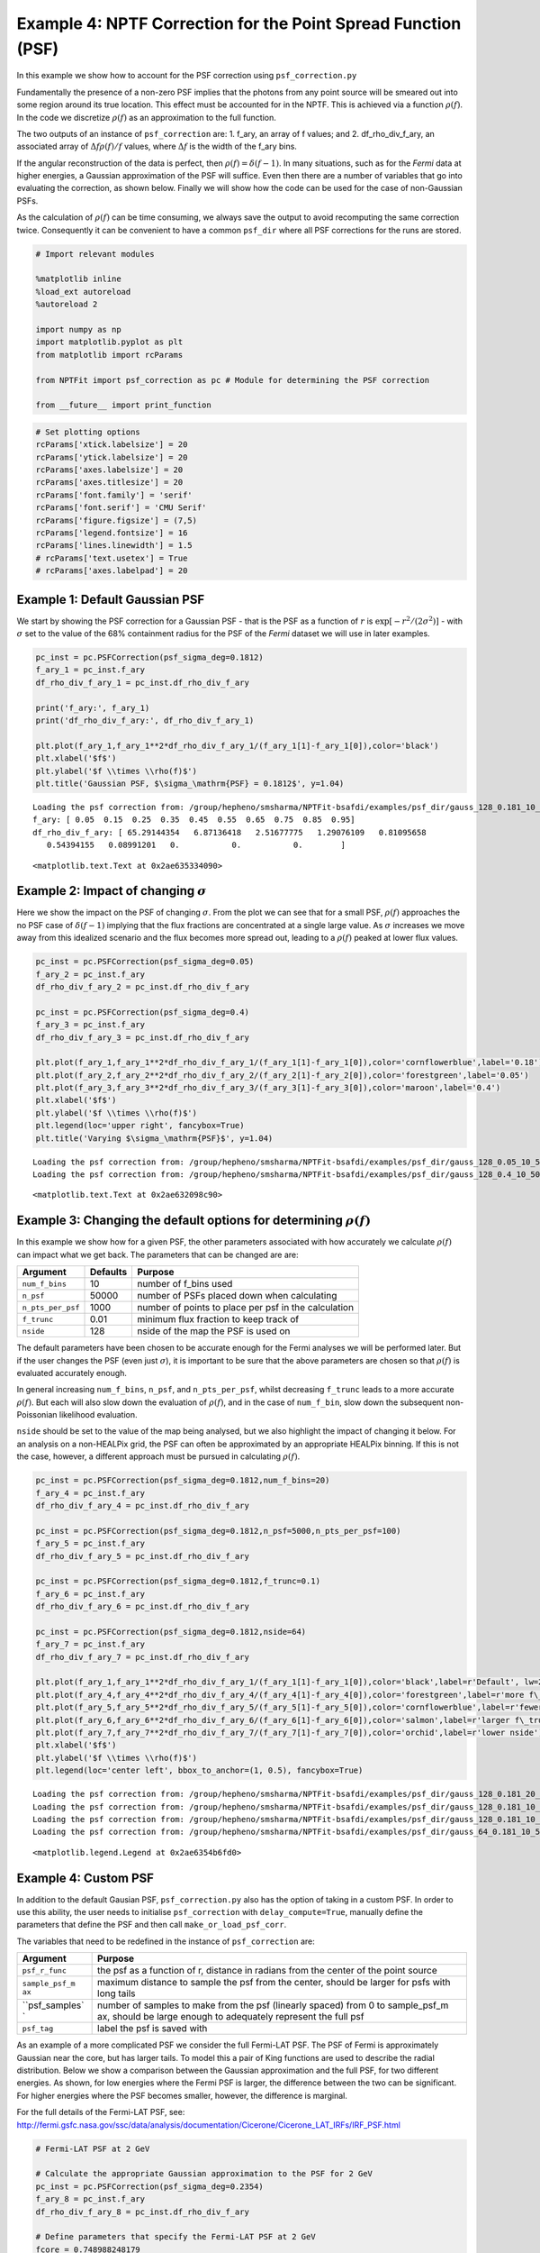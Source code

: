 
Example 4: NPTF Correction for the Point Spread Function (PSF)
==============================================================

In this example we show how to account for the PSF correction using
``psf_correction.py``

Fundamentally the presence of a non-zero PSF implies that the photons
from any point source will be smeared out into some region around its
true location. This effect must be accounted for in the NPTF. This is
achieved via a function :math:`\rho(f)`. In the code we discretize
:math:`\rho(f)` as an approximation to the full function.

The two outputs of an instance of ``psf_correction`` are: 1. f\_ary, an
array of f values; and 2. df\_rho\_div\_f\_ary, an associated array of
:math:`\Delta f \rho(f)/f` values, where :math:`\Delta f` is the width
of the f\_ary bins.

If the angular reconstruction of the data is perfect, then
:math:`\rho(f) = \delta(f-1)`. In many situations, such as for the
*Fermi* data at higher energies, a Gaussian approximation of the PSF
will suffice. Even then there are a number of variables that go into
evaluating the correction, as shown below. Finally we will show how the
code can be used for the case of non-Gaussian PSFs.

As the calculation of :math:`\rho(f)` can be time consuming, we always
save the output to avoid recomputing the same correction twice.
Consequently it can be convenient to have a common ``psf_dir`` where all
PSF corrections for the runs are stored.

.. code:: python

    # Import relevant modules
    
    %matplotlib inline
    %load_ext autoreload
    %autoreload 2
    
    import numpy as np
    import matplotlib.pyplot as plt
    from matplotlib import rcParams
    
    from NPTFit import psf_correction as pc # Module for determining the PSF correction
    
    from __future__ import print_function

.. code:: python

    # Set plotting options
    rcParams['xtick.labelsize'] = 20
    rcParams['ytick.labelsize'] = 20
    rcParams['axes.labelsize'] = 20
    rcParams['axes.titlesize'] = 20
    rcParams['font.family'] = 'serif'
    rcParams['font.serif'] = 'CMU Serif'
    rcParams['figure.figsize'] = (7,5)
    rcParams['legend.fontsize'] = 16
    rcParams['lines.linewidth'] = 1.5
    # rcParams['text.usetex'] = True
    # rcParams['axes.labelpad'] = 20

Example 1: Default Gaussian PSF
-------------------------------

We start by showing the PSF correction for a Gaussian PSF - that is the
PSF as a function of :math:`r` is
:math:`\exp \left[ -r^2 / (2\sigma^2) \right]` - with :math:`\sigma` set
to the value of the 68% containment radius for the PSF of the *Fermi*
dataset we will use in later examples.

.. code:: python

    pc_inst = pc.PSFCorrection(psf_sigma_deg=0.1812)
    f_ary_1 = pc_inst.f_ary
    df_rho_div_f_ary_1 = pc_inst.df_rho_div_f_ary
    
    print('f_ary:', f_ary_1)
    print('df_rho_div_f_ary:', df_rho_div_f_ary_1)
    
    plt.plot(f_ary_1,f_ary_1**2*df_rho_div_f_ary_1/(f_ary_1[1]-f_ary_1[0]),color='black')
    plt.xlabel('$f$')
    plt.ylabel('$f \\times \\rho(f)$')
    plt.title('Gaussian PSF, $\sigma_\mathrm{PSF} = 0.1812$', y=1.04)


.. parsed-literal::

    Loading the psf correction from: /group/hepheno/smsharma/NPTFit-bsafdi/examples/psf_dir/gauss_128_0.181_10_50000_1000_0.01.npy
    f_ary: [ 0.05  0.15  0.25  0.35  0.45  0.55  0.65  0.75  0.85  0.95]
    df_rho_div_f_ary: [ 65.29144354   6.87136418   2.51677775   1.29076109   0.81095658
       0.54394155   0.08991201   0.           0.           0.        ]




.. parsed-literal::

    <matplotlib.text.Text at 0x2ae635334090>




.. image:: Example4_PSF_Correction_files/Example4_PSF_Correction_6_2.png


Example 2: Impact of changing :math:`\sigma`
--------------------------------------------

Here we show the impact on the PSF of changing :math:`\sigma`. From the
plot we can see that for a small PSF, :math:`\rho(f)` approaches the no
PSF case of :math:`\delta(f-1)` implying that the flux fractions are
concentrated at a single large value. As :math:`\sigma` increases we
move away from this idealized scenario and the flux becomes more spread
out, leading to a :math:`\rho(f)` peaked at lower flux values.

.. code:: python

    pc_inst = pc.PSFCorrection(psf_sigma_deg=0.05)
    f_ary_2 = pc_inst.f_ary
    df_rho_div_f_ary_2 = pc_inst.df_rho_div_f_ary
    
    pc_inst = pc.PSFCorrection(psf_sigma_deg=0.4)
    f_ary_3 = pc_inst.f_ary
    df_rho_div_f_ary_3 = pc_inst.df_rho_div_f_ary
    
    plt.plot(f_ary_1,f_ary_1**2*df_rho_div_f_ary_1/(f_ary_1[1]-f_ary_1[0]),color='cornflowerblue',label='0.18')
    plt.plot(f_ary_2,f_ary_2**2*df_rho_div_f_ary_2/(f_ary_2[1]-f_ary_2[0]),color='forestgreen',label='0.05')
    plt.plot(f_ary_3,f_ary_3**2*df_rho_div_f_ary_3/(f_ary_3[1]-f_ary_3[0]),color='maroon',label='0.4')
    plt.xlabel('$f$')
    plt.ylabel('$f \\times \\rho(f)$')
    plt.legend(loc='upper right', fancybox=True)
    plt.title('Varying $\sigma_\mathrm{PSF}$', y=1.04)


.. parsed-literal::

    Loading the psf correction from: /group/hepheno/smsharma/NPTFit-bsafdi/examples/psf_dir/gauss_128_0.05_10_50000_1000_0.01.npy
    Loading the psf correction from: /group/hepheno/smsharma/NPTFit-bsafdi/examples/psf_dir/gauss_128_0.4_10_50000_1000_0.01.npy




.. parsed-literal::

    <matplotlib.text.Text at 0x2ae632098c90>




.. image:: Example4_PSF_Correction_files/Example4_PSF_Correction_9_2.png


Example 3: Changing the default options for determining :math:`\rho(f)`
-----------------------------------------------------------------------

In this example we show how for a given PSF, the other parameters
associated with how accurately we calculate :math:`\rho(f)` can impact
what we get back. The parameters that can be changed are are:

+---------------------+------------+--------------------------------------------------------+
| Argument            | Defaults   | Purpose                                                |
+=====================+============+========================================================+
| ``num_f_bins``      | 10         | number of f\_bins used                                 |
+---------------------+------------+--------------------------------------------------------+
| ``n_psf``           | 50000      | number of PSFs placed down when calculating            |
+---------------------+------------+--------------------------------------------------------+
| ``n_pts_per_psf``   | 1000       | number of points to place per psf in the calculation   |
+---------------------+------------+--------------------------------------------------------+
| ``f_trunc``         | 0.01       | minimum flux fraction to keep track of                 |
+---------------------+------------+--------------------------------------------------------+
| ``nside``           | 128        | nside of the map the PSF is used on                    |
+---------------------+------------+--------------------------------------------------------+

The default parameters have been chosen to be accurate enough for the
Fermi analyses we will be performed later. But if the user changes the
PSF (even just :math:`\sigma`), it is important to be sure that the
above parameters are chosen so that :math:`\rho(f)` is evaluated
accurately enough.

In general increasing ``num_f_bins``, ``n_psf``, and ``n_pts_per_psf``,
whilst decreasing ``f_trunc`` leads to a more accurate :math:`\rho(f)`.
But each will also slow down the evaluation of :math:`\rho(f)`, and in
the case of ``num_f_bin``, slow down the subsequent non-Poissonian
likelihood evaluation.

``nside`` should be set to the value of the map being analysed, but we
also highlight the impact of changing it below. For an analysis on a
non-HEALPix grid, the PSF can often be approximated by an appropriate
HEALPix binning. If this is not the case, however, a different approach
must be pursued in calculating :math:`\rho(f)`.

.. code:: python

    pc_inst = pc.PSFCorrection(psf_sigma_deg=0.1812,num_f_bins=20)
    f_ary_4 = pc_inst.f_ary
    df_rho_div_f_ary_4 = pc_inst.df_rho_div_f_ary
    
    pc_inst = pc.PSFCorrection(psf_sigma_deg=0.1812,n_psf=5000,n_pts_per_psf=100)
    f_ary_5 = pc_inst.f_ary
    df_rho_div_f_ary_5 = pc_inst.df_rho_div_f_ary
    
    pc_inst = pc.PSFCorrection(psf_sigma_deg=0.1812,f_trunc=0.1)
    f_ary_6 = pc_inst.f_ary
    df_rho_div_f_ary_6 = pc_inst.df_rho_div_f_ary
    
    pc_inst = pc.PSFCorrection(psf_sigma_deg=0.1812,nside=64)
    f_ary_7 = pc_inst.f_ary
    df_rho_div_f_ary_7 = pc_inst.df_rho_div_f_ary
    
    plt.plot(f_ary_1,f_ary_1**2*df_rho_div_f_ary_1/(f_ary_1[1]-f_ary_1[0]),color='black',label=r'Default', lw=2.2)
    plt.plot(f_ary_4,f_ary_4**2*df_rho_div_f_ary_4/(f_ary_4[1]-f_ary_4[0]),color='forestgreen',label=r'more f\_bins')
    plt.plot(f_ary_5,f_ary_5**2*df_rho_div_f_ary_5/(f_ary_5[1]-f_ary_5[0]),color='cornflowerblue',label=r'fewer points')
    plt.plot(f_ary_6,f_ary_6**2*df_rho_div_f_ary_6/(f_ary_6[1]-f_ary_6[0]),color='salmon',label=r'larger f\_trunc')
    plt.plot(f_ary_7,f_ary_7**2*df_rho_div_f_ary_7/(f_ary_7[1]-f_ary_7[0]),color='orchid',label=r'lower nside')
    plt.xlabel('$f$')
    plt.ylabel('$f \\times \\rho(f)$')
    plt.legend(loc='center left', bbox_to_anchor=(1, 0.5), fancybox=True)


.. parsed-literal::

    Loading the psf correction from: /group/hepheno/smsharma/NPTFit-bsafdi/examples/psf_dir/gauss_128_0.181_20_50000_1000_0.01.npy
    Loading the psf correction from: /group/hepheno/smsharma/NPTFit-bsafdi/examples/psf_dir/gauss_128_0.181_10_5000_100_0.01.npy
    Loading the psf correction from: /group/hepheno/smsharma/NPTFit-bsafdi/examples/psf_dir/gauss_128_0.181_10_50000_1000_0.1.npy
    Loading the psf correction from: /group/hepheno/smsharma/NPTFit-bsafdi/examples/psf_dir/gauss_64_0.181_10_50000_1000_0.01.npy




.. parsed-literal::

    <matplotlib.legend.Legend at 0x2ae6354b6fd0>




.. image:: Example4_PSF_Correction_files/Example4_PSF_Correction_12_2.png


Example 4: Custom PSF
---------------------

In addition to the default Gausian PSF, ``psf_correction.py`` also has
the option of taking in a custom PSF. In order to use this ability, the
user needs to initialise ``psf_correction`` with ``delay_compute=True``,
manually define the parameters that define the PSF and then call
``make_or_load_psf_corr``.

The variables that need to be redefined in the instance of
``psf_correction`` are:

+----------------+----------------+
| Argument       | Purpose        |
+================+================+
| ``psf_r_func`` | the psf as a   |
|                | function of r, |
|                | distance in    |
|                | radians from   |
|                | the center of  |
|                | the point      |
|                | source         |
+----------------+----------------+
| ``sample_psf_m | maximum        |
| ax``           | distance to    |
|                | sample the psf |
|                | from the       |
|                | center, should |
|                | be larger for  |
|                | psfs with long |
|                | tails          |
+----------------+----------------+
| ``psf_samples` | number of      |
| `              | samples to     |
|                | make from the  |
|                | psf (linearly  |
|                | spaced) from 0 |
|                | to             |
|                | sample\_psf\_m |
|                | ax,            |
|                | should be      |
|                | large enough   |
|                | to adequately  |
|                | represent the  |
|                | full psf       |
+----------------+----------------+
| ``psf_tag``    | label the psf  |
|                | is saved with  |
+----------------+----------------+

As an example of a more complicated PSF we consider the full Fermi-LAT
PSF. The PSF of Fermi is approximately Gaussian near the core, but has
larger tails. To model this a pair of King functions are used to
describe the radial distribution. Below we show a comparison between the
Gaussian approximation and the full PSF, for two different energies. As
shown, for low energies where the Fermi PSF is larger, the difference
between the two can be significant. For higher energies where the PSF
becomes smaller, however, the difference is marginal.

For the full details of the Fermi-LAT PSF, see:
http://fermi.gsfc.nasa.gov/ssc/data/analysis/documentation/Cicerone/Cicerone\_LAT\_IRFs/IRF\_PSF.html

.. code:: python

    # Fermi-LAT PSF at 2 GeV
    
    # Calculate the appropriate Gaussian approximation to the PSF for 2 GeV
    pc_inst = pc.PSFCorrection(psf_sigma_deg=0.2354)
    f_ary_8 = pc_inst.f_ary
    df_rho_div_f_ary_8 = pc_inst.df_rho_div_f_ary
    
    # Define parameters that specify the Fermi-LAT PSF at 2 GeV
    fcore = 0.748988248179
    score = 0.428653790656
    gcore = 7.82363229341
    stail = 0.715962650769
    gtail = 3.61883748683
    spe = 0.00456544262478
    
    # Define the full PSF in terms of two King functions
    def king_fn(x, sigma, gamma):
        return 1./(2.*np.pi*sigma**2.)*(1.-1./gamma)*(1.+(x**2./(2.*gamma*sigma**2.)))**(-gamma)
    
    def Fermi_PSF(r):
        return fcore*king_fn(r/spe,score,gcore) + (1-fcore)*king_fn(r/spe,stail,gtail)
    
    # Modify the relevant parameters in pc_inst and then make or load the PSF
    pc_inst = pc.PSFCorrection(delay_compute=True)
    pc_inst.psf_r_func = lambda r: Fermi_PSF(r)
    pc_inst.sample_psf_max = 10.*spe*(score+stail)/2.
    pc_inst.psf_samples = 10000
    pc_inst.psf_tag = 'Fermi_PSF_2GeV'
    pc_inst.make_or_load_psf_corr()
    
    # Extract f_ary and df_rho_div_f_ary as usual
    f_ary_9 = pc_inst.f_ary
    df_rho_div_f_ary_9 = pc_inst.df_rho_div_f_ary
    
    plt.plot(f_ary_8,f_ary_8**2*df_rho_div_f_ary_8/(f_ary_8[1]-f_ary_8[0]),color='maroon',label='Gauss PSF')
    plt.plot(f_ary_8,f_ary_9**2*df_rho_div_f_ary_9/(f_ary_9[1]-f_ary_9[0]),color='forestgreen',label='Fermi PSF')
    plt.xlabel('$f$')
    plt.ylabel('$f \\times \\rho(f)$')
    plt.legend(loc='upper right', fancybox=True)


.. parsed-literal::

    Loading the psf correction from: /group/hepheno/smsharma/NPTFit-bsafdi/examples/psf_dir/gauss_128_0.235_10_50000_1000_0.01.npy
    Loading the psf correction from: /group/hepheno/smsharma/NPTFit-bsafdi/examples/psf_dir/Fermi_PSF_2GeV.npy




.. parsed-literal::

    <matplotlib.legend.Legend at 0x2ae635b78850>




.. image:: Example4_PSF_Correction_files/Example4_PSF_Correction_15_2.png


.. code:: python

    # Fermi-LAT PSF at 20 GeV
    
    # Calculate the appropriate Gaussian approximation to the PSF for 20 GeV
    pc_inst = pc.PSFCorrection(psf_sigma_deg=0.05529)
    f_ary_10 = pc_inst.f_ary
    df_rho_div_f_ary_10 = pc_inst.df_rho_div_f_ary
    
    # Define parameters that specify the Fermi-LAT PSF at 20 GeV
    fcore = 0.834725201378
    score = 0.498192326976
    gcore = 6.32075520959
    stail = 1.06648424558
    gtail = 4.49677834267
    spe = 0.000943339426754
    
    # Define the full PSF in terms of two King functions
    def king_fn(x, sigma, gamma):
        return 1./(2.*np.pi*sigma**2.)*(1.-1./gamma)*(1.+(x**2./(2.*gamma*sigma**2.)))**(-gamma)
    
    def Fermi_PSF(r):
        return fcore*king_fn(r/spe,score,gcore) + (1-fcore)*king_fn(r/spe,stail,gtail)
    
    # Modify the relevant parameters in pc_inst and then make or load the PSF
    pc_inst = pc.PSFCorrection(delay_compute=True)
    pc_inst.psf_r_func = lambda r: Fermi_PSF(r)
    pc_inst.sample_psf_max = 10.*spe*(score+stail)/2.
    pc_inst.psf_samples = 10000
    pc_inst.psf_tag = 'Fermi_PSF_20GeV'
    pc_inst.make_or_load_psf_corr()
    
    # Extract f_ary and df_rho_div_f_ary as usual
    f_ary_11 = pc_inst.f_ary
    df_rho_div_f_ary_11 = pc_inst.df_rho_div_f_ary
    
    plt.plot(f_ary_10,f_ary_10**2*df_rho_div_f_ary_10/(f_ary_10[1]-f_ary_10[0]),color='maroon',label='Gauss PSF')
    plt.plot(f_ary_11,f_ary_11**2*df_rho_div_f_ary_11/(f_ary_11[1]-f_ary_11[0]),color='forestgreen',label='Fermi PSF')
    plt.xlabel('$f$')
    plt.ylabel('$f \\times \\rho(f)$')
    plt.legend(loc='upper left', fancybox=True)


.. parsed-literal::

    Loading the psf correction from: /group/hepheno/smsharma/NPTFit-bsafdi/examples/psf_dir/gauss_128_0.055_10_50000_1000_0.01.npy
    Loading the psf correction from: /group/hepheno/smsharma/NPTFit-bsafdi/examples/psf_dir/Fermi_PSF_20GeV.npy




.. parsed-literal::

    <matplotlib.legend.Legend at 0x2ae6400b7c50>




.. image:: Example4_PSF_Correction_files/Example4_PSF_Correction_16_2.png


The above example also serves as a tutorial on how to combine various
PSFs into a single PSF. In the case of the Fermi PSF the full radial
dependence is the sum of two King functions. More generally if the full
PSF is a combination of multiple individual ones (for example from
multiple energy bins), then this can be formed by just adding these
functions with an appropriate weighting to get a single ``psf_r_func``.
